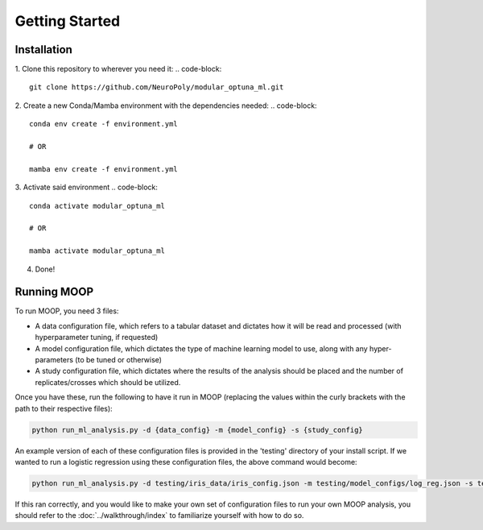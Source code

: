 Getting Started
===============

Installation
------------

1. Clone this repository to wherever you need it:
.. code-block::

    git clone https://github.com/NeuroPoly/modular_optuna_ml.git

2. Create a new Conda/Mamba environment with the dependencies needed:
.. code-block::

    conda env create -f environment.yml

    # OR

    mamba env create -f environment.yml

3. Activate said environment
.. code-block::

    conda activate modular_optuna_ml

    # OR

    mamba activate modular_optuna_ml

4. Done!

Running MOOP
------------

To run MOOP, you need 3 files:

* A data configuration file, which refers to a tabular dataset and dictates how it will be read and processed (with hyperparameter tuning, if requested)
* A model configuration file, which dictates the type of machine learning model to use, along with any hyper-parameters (to be tuned or otherwise)
* A study configuration file, which dictates where the results of the analysis should be placed and the number of replicates/crosses which should be utilized.

Once you have these, run the following to have it run in MOOP (replacing the values within the curly brackets with the path to their respective files):

.. code-block::

    python run_ml_analysis.py -d {data_config} -m {model_config} -s {study_config}

An example version of each of these configuration files is provided in the 'testing' directory of your install script. If we wanted to run a logistic regression using these configuration files, the above command would become:

.. code-block::

    python run_ml_analysis.py -d testing/iris_data/iris_config.json -m testing/model_configs/log_reg.json -s testing/testing_study_config.json

If this ran correctly, and you would like to make your own set of configuration files to run your own MOOP analysis, you should refer to the :doc:`../walkthrough/index` to familiarize yourself with how to do so.
